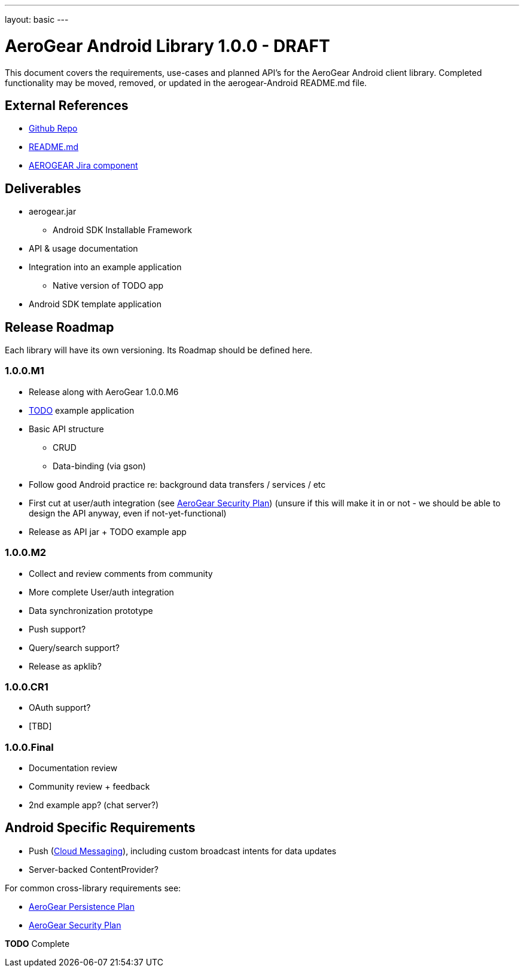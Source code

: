 ---
layout: basic
---

AeroGear Android Library 1.0.0 - DRAFT
======================================

This document covers the requirements, use-cases and planned API's for the AeroGear Android client library.  Completed functionality may be moved, removed, or updated in the aerogear-Android README.md file.

External References
-------------------

* link:https://github.com/aerogear/aerogear-android/[Github Repo]
* link:https://github.com/aerogear/aerogear-android/blob/master/README.md[README.md]
* link:https://issues.jboss.org/browse/AEROGEAR/component/12314945[AEROGEAR Jira component]

Deliverables
------------

* aerogear.jar
** Android SDK Installable Framework
* API & usage documentation
* Integration into an example application
** Native version of TODO app
* Android SDK template application

Release Roadmap
---------------

Each library will have its own versioning.  Its Roadmap should be defined here.

1.0.0.M1
~~~~~~~~

* Release along with AeroGear 1.0.0.M6
* link:https://github.com/aerogear/TODO/[TODO] example application
* Basic API structure
** CRUD
** Data-binding (via gson)
* Follow good Android practice re: background data transfers / services / etc
* First cut at user/auth integration (see link:../AeroGearSecurity[AeroGear Security Plan]) (unsure if this will make it in or not - we should be able to design the API anyway, even if not-yet-functional)
* Release as API jar + TODO example app

1.0.0.M2
~~~~~~~~

* Collect and review comments from community
* More complete User/auth integration
* Data synchronization prototype
* Push support?
* Query/search support?
* Release as apklib?

1.0.0.CR1
~~~~~~~~~

* OAuth support?
* [TBD]

1.0.0.Final
~~~~~~~~~~~

* Documentation review
* Community review + feedback
* 2nd example app?  (chat server?)

Android Specific Requirements
-----------------------------

* Push (link:http://developer.android.com/guide/google/gcm/index.html[Cloud Messaging]), including custom broadcast intents for data updates
* Server-backed ContentProvider?

For common cross-library requirements see:

* link:../AeroGearPersistence[AeroGear Persistence Plan]
* link:../AeroGearSecurity[AeroGear Security Plan]


*TODO* Complete
